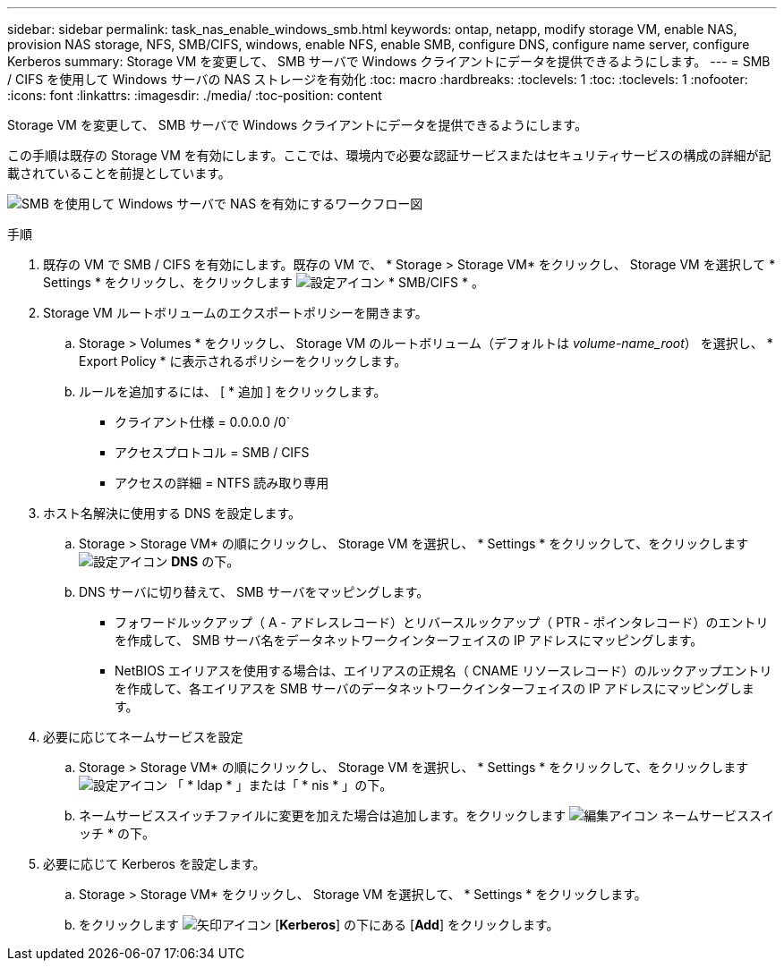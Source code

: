 ---
sidebar: sidebar 
permalink: task_nas_enable_windows_smb.html 
keywords: ontap, netapp, modify storage VM, enable NAS, provision NAS storage, NFS, SMB/CIFS, windows, enable NFS, enable SMB, configure DNS, configure name server, configure Kerberos 
summary: Storage VM を変更して、 SMB サーバで Windows クライアントにデータを提供できるようにします。 
---
= SMB / CIFS を使用して Windows サーバの NAS ストレージを有効化
:toc: macro
:hardbreaks:
:toclevels: 1
:toc: 
:toclevels: 1
:nofooter: 
:icons: font
:linkattrs: 
:imagesdir: ./media/
:toc-position: content


[role="lead"]
Storage VM を変更して、 SMB サーバで Windows クライアントにデータを提供できるようにします。

この手順は既存の Storage VM を有効にします。ここでは、環境内で必要な認証サービスまたはセキュリティサービスの構成の詳細が記載されていることを前提としています。

image:workflow_nas_enable_windows_smb.gif["SMB を使用して Windows サーバで NAS を有効にするワークフロー図"]

.手順
. 既存の VM で SMB / CIFS を有効にします。既存の VM で、 * Storage > Storage VM* をクリックし、 Storage VM を選択して * Settings * をクリックし、をクリックします image:icon_gear.gif["設定アイコン"] * SMB/CIFS * 。
. Storage VM ルートボリュームのエクスポートポリシーを開きます。
+
.. Storage > Volumes * をクリックし、 Storage VM のルートボリューム（デフォルトは _volume-name_root_） を選択し、 * Export Policy * に表示されるポリシーをクリックします。
.. ルールを追加するには、 [ * 追加 ] をクリックします。
+
*** クライアント仕様 = 0.0.0.0 /0`
*** アクセスプロトコル = SMB / CIFS
*** アクセスの詳細 = NTFS 読み取り専用




. ホスト名解決に使用する DNS を設定します。
+
.. Storage > Storage VM* の順にクリックし、 Storage VM を選択し、 * Settings * をクリックして、をクリックします image:icon_gear.gif["設定アイコン"] *DNS* の下。
.. DNS サーバに切り替えて、 SMB サーバをマッピングします。
+
*** フォワードルックアップ（ A - アドレスレコード）とリバースルックアップ（ PTR - ポインタレコード）のエントリを作成して、 SMB サーバ名をデータネットワークインターフェイスの IP アドレスにマッピングします。
*** NetBIOS エイリアスを使用する場合は、エイリアスの正規名（ CNAME リソースレコード）のルックアップエントリを作成して、各エイリアスを SMB サーバのデータネットワークインターフェイスの IP アドレスにマッピングします。




. 必要に応じてネームサービスを設定
+
.. Storage > Storage VM* の順にクリックし、 Storage VM を選択し、 * Settings * をクリックして、をクリックします image:icon_gear.gif["設定アイコン"] 「 * ldap * 」または「 * nis * 」の下。
.. ネームサービススイッチファイルに変更を加えた場合は追加します。をクリックします image:icon_pencil.gif["編集アイコン"] ネームサービススイッチ * の下。


. 必要に応じて Kerberos を設定します。
+
.. Storage > Storage VM* をクリックし、 Storage VM を選択して、 * Settings * をクリックします。
.. をクリックします image:icon_arrow.gif["矢印アイコン"] [*Kerberos*] の下にある [*Add*] をクリックします。



